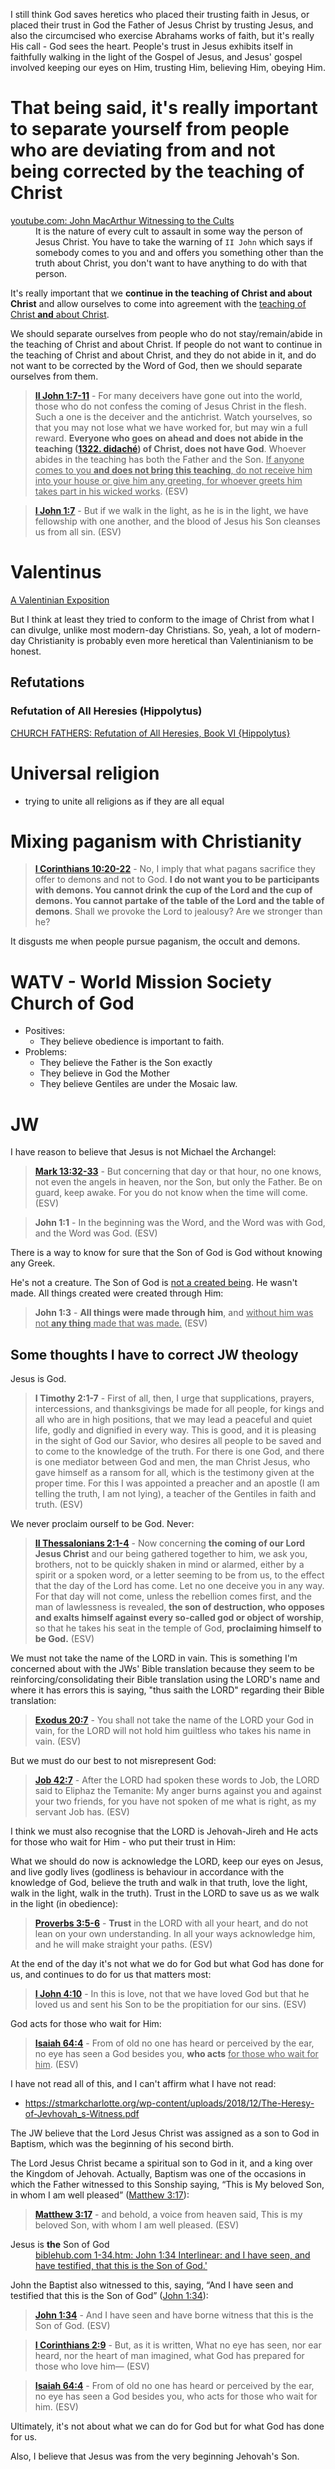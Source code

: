 I still think God saves heretics who placed their trusting faith in Jesus, or placed their trust in God the Father of Jesus Christ by trusting Jesus, and also the circumcised who exercise Abrahams works of faith, but it's really His call - God sees the heart.
People's trust in Jesus exhibits itself in faithfully walking in the light of the Gospel of Jesus,
and Jesus' gospel involved keeping our eyes on Him, trusting Him, believing Him, obeying Him.

* That being said, it's really important to separate yourself from people who are deviating from and not being corrected by the teaching of Christ

+ [[https://www.youtube.com/watch?v=GBu7lfL492E][youtube.com: John MacArthur Witnessing to the Cults]] :: It is the nature of
    every cult to assault in some way the
    person of Jesus Christ. You have to take the warning of =II John= which says
    if somebody comes to you and and offers you something other than
    the truth about Christ, you don't want to
    have anything to do with that person.

It's really important that we *continue in the teaching of Christ and about Christ* and allow ourselves to come into agreement with the _teaching of Christ *and* about Christ_.

We should separate ourselves from people who do not stay/remain/abide in the teaching of Christ and about Christ.
If people do not want to continue in the teaching of Christ and about Christ, and they do not abide in it, and do not want to
be corrected by the Word of God, then we should separate ourselves from them.

#+BEGIN_QUOTE
  *[[https://www.biblegateway.com/passage/?search=2%20John%201%3A7-11&version=ESV][II John 1:7-11]]* - For many deceivers have gone out into the world, those who do not confess the coming of Jesus Christ in the flesh. Such a one is the deceiver and the antichrist. Watch yourselves, so that you may not lose what we have worked for, but may win a full reward. *Everyone who goes on ahead and does not abide in the teaching ([[https://biblehub.com/greek/1322.htm][1322. didaché]]) of Christ, does not have God*. Whoever abides in the teaching has both the Father and the Son. _If anyone comes to you *and does not bring this teaching*, do not receive him into your house or give him any greeting, for whoever greets him takes part in his wicked works_. (ESV)
#+END_QUOTE

#+BEGIN_QUOTE
  *[[https://www.biblegateway.com/passage/?search=1%20John%201%3A7&version=ESV][I John 1:7]]* - But if we walk in the light, as he is in the light, we have fellowship with one another, and the blood of Jesus his Son cleanses us from all sin. (ESV)
#+END_QUOTE

* Valentinus
[[https://www.earlychristianwritings.com/text/valentinian.html][A Valentinian Exposition]]

But I think at least they tried to conform to the image of Christ from what I can divulge, unlike most modern-day Christians.
So, yeah, a lot of modern-day Christianity is probably even more heretical than Valentinianism to be honest.

** Refutations
*** Refutation of All Heresies (Hippolytus)

[[https://www.newadvent.org/fathers/050106.htm][CHURCH FATHERS: Refutation of All Heresies, Book VI {Hippolytus}]]

* Universal religion
- trying to unite all religions as if they are all equal

* Mixing paganism with Christianity
#+BEGIN_QUOTE
  *[[https://www.biblegateway.com/passage/?search=1%20Corinthians%2010%3A20-22&version=ESV][I Corinthians 10:20-22]]* - No, I imply that what pagans sacrifice they offer to demons and not to God. *I do not want you to be participants with demons. You cannot drink the cup of the Lord and the cup of demons. You cannot partake of the table of the Lord and the table of demons*. Shall we provoke the Lord to jealousy? Are we stronger than he?
#+END_QUOTE

It disgusts me when people pursue paganism, the occult and demons.

* WATV - World Mission Society Church of God
- Positives:
  - They believe obedience is important to faith.
- Problems:
  - They believe the Father is the Son exactly
  - They believe in God the Mother
  - They believe Gentiles are under the Mosaic law.

* JW
I have reason to believe that Jesus is not Michael the Archangel:

#+BEGIN_QUOTE
  *[[https://www.biblegateway.com/passage/?search=Mark%2013%3A32-33&version=ESV][Mark 13:32-33]]* - But concerning that day or that hour, no one knows, not even the angels in heaven, nor the Son, but only the Father. Be on guard, keep awake. For you do not know when the time will come. (ESV)
#+END_QUOTE

#+BEGIN_QUOTE
  *John 1:1* - In the beginning was the Word, and the Word was with God, and the Word was God. (ESV)
#+END_QUOTE

There is a way to know for sure that the Son of God is God without knowing any Greek.

He's not a creature. The Son of God is [[https://www.youtube.com/watch?v=JHg7YcJ2NPQ][not a created being]]. He wasn't made. All things created were created through Him:

#+BEGIN_QUOTE
  *John 1:3* - *All things were made through him*, and _without him was not *any thing* made that was made._ (ESV)
#+END_QUOTE

** Some thoughts I have to correct JW theology

Jesus is God.

#+BEGIN_QUOTE
  *I Timothy 2:1-7* - First of all, then, I urge that supplications, prayers, intercessions, and thanksgivings be made for all people, for kings and all who are in high positions, that we may lead a peaceful and quiet life, godly and dignified in every way. This is good, and it is pleasing in the sight of God our Savior, who desires all people to be saved and to come to the knowledge of the truth. For there is one God, and there is one mediator between God and men, the man Christ Jesus, who gave himself as a ransom for all, which is the testimony given at the proper time. For this I was appointed a preacher and an apostle (I am telling the truth, I am not lying), a teacher of the Gentiles in faith and truth. (ESV)
#+END_QUOTE

We never proclaim ourself to be God. Never:

#+BEGIN_QUOTE
  *[[https://www.biblegateway.com/passage/?search=2%20Thessalonians%202%3A1-4&version=ESV][II Thessalonians 2:1-4]]* - Now concerning *the coming of our Lord Jesus Christ* and our being gathered together to him, we ask you, brothers, not to be quickly shaken in mind or alarmed, either by a spirit or a spoken word, or a letter seeming to be from us, to the effect that the day of the Lord has come. Let no one deceive you in any way. For that day will not come, unless the rebellion comes first, and the man of lawlessness is revealed, *the son of destruction, who opposes and exalts himself against every so-called god or object of worship*, so that he takes his seat in the temple of God, *proclaiming himself to be God.* (ESV)
#+END_QUOTE

We must not take the name of the LORD in vain. This is something I'm concerned about with the JWs' Bible translation because they seem to be reinforcing/consolidating their Bible translation using the LORD's name and where it has errors this is saying, "thus saith the LORD" regarding their Bible translation:

#+BEGIN_QUOTE
  *[[https://www.biblegateway.com/passage/?search=Exodus%2020%3A7&version=ESV][Exodus 20:7]]* - You shall not take the name of the LORD your God in vain, for the LORD will not hold him guiltless who takes his name in vain. (ESV)
#+END_QUOTE

But we must do our best to not misrepresent God:

#+BEGIN_QUOTE
  *[[https://www.biblegateway.com/passage/?search=Job%2042%3A7&version=ESV][Job 42:7]]* - After the LORD had spoken these words to Job, the LORD said to Eliphaz the Temanite: My anger burns against you and against your two friends, for you have not spoken of me what is right, as my servant Job has. (ESV)
#+END_QUOTE

I think we must also recognise that the LORD is Jehovah-Jireh and He acts for those who wait for Him - who put their trust in Him:

What we should do now is acknowledge the LORD, keep our eyes on Jesus, and live godly lives (godliness is behaviour in accordance with the knowledge of God, believe the truth and walk in that truth, love the light, walk in the light, walk in the truth). Trust in the LORD to save us as we walk in the light (in obedience):

#+BEGIN_QUOTE
  *[[https://www.biblegateway.com/passage/?search=Proverbs%203%3A5-6&version=ESV][Proverbs 3:5-6]]* - *Trust* in the LORD with all your heart, and do not lean on your own understanding. In all your ways acknowledge him, and he will make straight your paths. (ESV)
#+END_QUOTE

At the end of the day it's not what we do for God but what God has done for us, and continues to do for us that matters most:

#+BEGIN_QUOTE
  *[[https://www.biblegateway.com/passage/?search=1%20John%204%3A10&version=ESV][I John 4:10]]* - In this is love, not that we have loved God but that he loved us and sent his Son to be the propitiation for our sins. (ESV)
#+END_QUOTE

God acts for those who wait for Him:

#+BEGIN_QUOTE
  *[[https://www.biblegateway.com/passage/?search=Isaiah%2064%3A4&version=ESV][Isaiah 64:4]]* - From of old no one has heard or perceived by the ear, no eye has seen a God besides you, *who acts* _for those who wait for him_. (ESV)
#+END_QUOTE

I have not read all of this, and I can't affirm what I have not read:
- https://stmarkcharlotte.org/wp-content/uploads/2018/12/The-Heresy-of-Jevhovah_s-Witness.pdf

The JW believe that the Lord Jesus Christ was assigned as a son
to God in Baptism, which was the beginning of his second birth.

The Lord Jesus Christ became a spiritual son to God in it, and a
king over the Kingdom of Jehovah. Actually, Baptism was one
of the occasions in which the Father witnessed to this Sonship
saying, “This is My beloved Son, in whom I am well pleased”
([[https://www.biblegateway.com/passage/?search=Matthew%203%3A17&version=ESV][Matthew 3:17]]):

#+BEGIN_QUOTE
  *[[https://www.biblegateway.com/passage/?search=Matthew%203%3A17&version=ESV][Matthew 3:17]]* - and behold, a voice from heaven said, This is my beloved Son, with whom I am well pleased. (ESV)
#+END_QUOTE

+ Jesus is *the* Son of God :: [[https://biblehub.com/interlinear/john/1-34.htm][biblehub.com 1-34.htm: John 1:34 Interlinear: and I have seen, and have testified, that this is the Son of God.']]

John the Baptist also witnessed to this, saying,
“And I have seen and testified that this is the Son of God”
([[https://www.biblegateway.com/passage/?search=John%201%3A34&version=ESV][John 1:34]]):

#+BEGIN_QUOTE
  *[[https://www.biblegateway.com/passage/?search=John%201%3A34&version=ESV][John 1:34]]* - And I have seen and have borne witness that this is the Son of God. (ESV)
#+END_QUOTE

#+BEGIN_QUOTE
  *[[https://www.biblegateway.com/passage/?search=1%20Corinthians%202%3A9&version=ESV][I Corinthians 2:9]]* - But, as it is written, What no eye has seen, nor ear heard, nor the heart of man imagined, what God has prepared for those who love him— (ESV)
#+END_QUOTE

#+BEGIN_QUOTE
  *[[https://www.biblegateway.com/passage/?search=Isaiah%2064%3A4&version=ESV][Isaiah 64:4]]* - From of old no one has heard or perceived by the ear, no eye has seen a God besides you, who acts for those who wait for him. (ESV)
#+END_QUOTE

Ultimately, it's not about what we can do for God but for what God has done for us.

Also, I believe that Jesus was from the very beginning Jehovah's Son.

#+BEGIN_QUOTE
  *[[https://www.biblegateway.com/passage/?search=John%201%3A1-2&version=ESV][John 1:1-2]]* - In the beginning was the Word, and the Word was with God, and the Word was God. He was in the beginning with God. (ESV)
#+END_QUOTE

AMEN!!

*** The divine name

Jehovah's Witnesses believe that God's one true name-the name by which he must be identified-is Jehovah.

I'm with the JW on this. God's name must be remembered.

#+BEGIN_SRC text -n :async :results verbatim code :lang text
  Yhvh: the proper name of the God of Israel
  Original Word: יְהוָֹה
  Part of Speech: Proper Name
  Transliteration: Yhvh
  Phonetic Spelling: (yeh-ho-vaw')
  Definition: the proper name of the God of Israel
#+END_SRC

#+BEGIN_QUOTE
  *[[https://www.biblegateway.com/passage/?search=Exodus%203%3A15&version=ESV][Exodus 3:15]]* - God also said to Moses, Say this to the people of Israel, The LORD ([[https://biblehub.com/hebrew/3068.htm][3068. Yhvh]]), the God of your fathers, the God of Abraham, the God of Isaac, and the God of Jacob, has sent me to you. *This is my name forever, and thus I am to be remembered throughout all generations.* (ESV)
#+END_QUOTE

I think it's important to affirm that this is God's name to be remembered throughout all generations, however we are not supposed to *misuse* the LORD's name.

God is identified by many names, including:

- God (Hb. 'elohim; [[https://www.biblegateway.com/passage/?search=Genesis%201%3A1&version=ESV][Gen. 1:1]]),
  - *[[https://www.biblegateway.com/passage/?search=Genesis%201%3A1&version=ESV][Genesis 1:1]]* - In the beginning, God created the heavens and the earth. (ESV)
- God Almighty (Hb. 'El Shadday; [[https://www.biblegateway.com/passage/?search=Genesis%2017%3A1&version=ESV][Gen. 17:1]]),
  - *[[https://www.biblegateway.com/passage/?search=Genesis%2017%3A1&version=ESV][Genesis 17:1]]* - When Abram was ninety-nine years old the LORD appeared to Abram and said to him, I am God Almighty; walk before me, and be blameless, (ESV)
- Lord (Hb. 'Adonay; [[https://www.biblegateway.com/passage/?search=Psalms%208%3A1&version=ESV][Ps. 8:1]]), and
  - *[[https://www.biblegateway.com/passage/?search=Psalms%208%3A1&version=ESV][Psalms 8:1]]* - O LORD, our Lord, how majestic is your name in all the earth! You have set your glory above the heavens. (ESV)
- Lord of hosts (Hb. yhwh tseba'ot; [[https://www.biblegateway.com/passage/?search=1%20Samuel%201%3A3&version=ESV][1 Sam. 1:3]]).
  - *[[https://www.biblegateway.com/passage/?search=1%20Samuel%201%3A3&version=ESV][I Samuel 1:3]]* - Now this man used to go up year by year from his city to worship and to sacrifice to the LORD of hosts at Shiloh, where the two sons of Eli, Hophni and Phinehas, were priests of the LORD. (ESV)

In NT times, Jesus referred to God as "Father" (Gk. Pater; [[https://www.biblegateway.com/passage/?search=Matthew%206%3A9&version=ESV][Matt. 6:9]]), as did the apostles ([[https://www.biblegateway.com/passage/?search=1%20Corinthians%201%3A3&version=ESV][1 Cor. 1:3]]).

#+BEGIN_QUOTE
  *[[https://www.biblegateway.com/passage/?search=Matthew%206%3A9&version=ESV][Matthew 6:9]]* - Pray then like this: Our Father in heaven, hallowed be your name. (ESV)
#+END_QUOTE

#+BEGIN_QUOTE
  *[[https://www.biblegateway.com/passage/?search=1%20Corinthians%201%3A3&version=ESV][I Corinthians 1:3]]* - Grace to you and peace from God our Father and the Lord Jesus Christ. (ESV)
#+END_QUOTE

I consider that the reason for this is simply in that we do not take the LORD's name in vain.
But we also want the LORD's name to be remembered.

# I'm still reading over the following:
# *** The Trinity

# Jehovah's Witnesses believe that the Trinity is unbiblical because the word is not in the Bible and
# because the Bible emphasizes that there is one God.

# Biblically, while it is true that there is only one God ([[https://www.biblegateway.com/passage/?search=Isaiah%2044%3A6&version=ESV][Isa. 44:6]]; [[https://www.biblegateway.com/passage/?search=Isaiah%2045%3A18&version=ESV][Isa. 45:18]]; [[https://www.biblegateway.com/passage/?search=Isaiah%2046%3A9&version=ESV][Isa. 46:9]]; [[https://www.biblegateway.com/passage/?search=John%205%3A44&version=ESV][John 5:44]]; [[https://www.biblegateway.com/passage/?search=1%20Corinthians%208%3A4&version=ESV][1 Cor. 8:4]]; [[https://www.biblegateway.com/passage/?search=James%202%3A19&version=ESV][James 2:19]]), it is also true that three persons are called God in Scripture:

# - the Father ([[https://www.biblegateway.com/passage/?search=1%20Pet%201%3A2&version=ESV][1 Pet. 1:2]]),
# - Jesus ([[https://www.biblegateway.com/passage/?search=John%2020%3A28&version=ESV][John 20:28]]; [[https://www.biblegateway.com/passage/?search=Hebrews%201%3A8&version=ESV][Heb. 1:8]]), and
# - the Holy Spirit ([[https://www.biblegateway.com/passage/?search=Acts%205%3A3-4&version=ESV][Acts 5:3-4]]).

# Each of these three possesses the attributes of deity-including

# - omnipresence ([[https://www.biblegateway.com/passage/?search=Psalms%20139%3A7&version=ESV][Ps. 139:7]]; [[https://www.biblegateway.com/passage/?search=Jeremiah%2023%3A23-24&version=ESV][Jer. 23:23-24]]; [[https://www.biblegateway.com/passage/?search=Matthew%2028%3A20&version=ESV][Matt. 28:20]]),
# - omniscience ([[https://www.biblegateway.com/passage/?search=Psalms%20147%3A5&version=ESV][Ps. 147:5]]; [[https://www.biblegateway.com/passage/?search=John%2016%3A30&version=ESV][John 16:30]]; [[https://www.biblegateway.com/passage/?search=1%20Corinthians%202%3A10-11&version=ESV][1 Cor. 2:10-11]]),
# - omnipotence ([[https://www.biblegateway.com/passage/?search=Jeremiah%2032%3A17&version=ESV][Jer. 32:17]]; [[https://www.biblegateway.com/passage/?search=John%202%3A1-11&version=ESV][John 2:1-11]]; [[https://www.biblegateway.com/passage/?search=Romans%2015%3A19&version=ESV][Rom. 15:19]]), and
# - eternality ([[https://www.biblegateway.com/passage/?search=Psalms%2090%3A2&version=ESV][Ps. 90:2]]; [[https://www.biblegateway.com/passage/?search=Hebrews%209%3A14&version=ESV][Heb. 9:14]]; [[https://www.biblegateway.com/passage/?search=Revelation%2022%3A13&version=ESV][Rev. 22:13]]).

# Still further, each of the three is involved in doing the works of deity-such as creating the
# universe:

# - the Father ([[https://www.biblegateway.com/passage/?search=Genesis%201%3A1&version=ESV][Gen. 1:1]]; [[https://www.biblegateway.com/passage/?search=Psalms%20102%3A25&version=ESV][Ps. 102:25]]),
# - the Son ([[https://www.biblegateway.com/passage/?search=John%201%3A3&version=ESV][John 1:3]]; [[https://www.biblegateway.com/passage/?search=Colossians%201%3A16&version=ESV][Col. 1:16]]; [[https://www.biblegateway.com/passage/?search=Hebrews%201%3A2&version=ESV][Heb. 1:2]]), and
# - the Holy Spirit ([[https://www.biblegateway.com/passage/?search=Genesis%201%3A2&version=ESV][Gen. 1:2]]; [[https://www.biblegateway.com/passage/?search=Job%2033%3A4&version=ESV][Job 33:4]]; [[https://www.biblegateway.com/passage/?search=Psalms%20104%3A30&version=ESV][Ps. 104:30]]).

# The Bible indicates that there is three-in-oneness in the godhead ([[https://www.biblegateway.com/passage/?search=Matthew%2028%3A19&version=ESV][Matt. 28:19]]; [[https://www.biblegateway.com/passage/?search=2%20Corinthians%2013%3A14&version=ESV][2 Cor. 13:14]]).

# Thus doctrinal support for the Trinity is compellingly strong.

# *** Jesus Christ

# Jehovah's Witnesses believe that Jesus was created by Jehovah as the archangel Michael before the
# physical world existed, and is a lesser, though mighty, god.

# Biblically, however, Jesus is eternally God ([[https://www.biblegateway.com/passage/?search=John%201%3A1&version=ESV][John 1:1]]; 8:58; Ex. 3:14) and has the exact same
# divine nature as the Father ([[https://www.biblegateway.com/passage/?search=John%205%3A18&version=ESV][John 5:18]]; John 10:30; Heb. 1:3).

# Indeed, a comparison of the OT and NT equates Jesus with Jehovah (compare [[https://www.biblegateway.com/passage/?search=Isaiah%2043%3A11&version=ESV][Isa. 43:11]] with Titus
# 2:13; [[https://www.biblegateway.com/passage/?search=Isaiah%2044%3A24&version=ESV][Isa. 44:24]] with [[https://www.biblegateway.com/passage/?search=Colossians%201%3A16&version=ESV][Col. 1:16]]; Isa. 6:1-5 with John 12:41).

# Jesus himself created the angels ([[https://www.biblegateway.com/passage/?search=Colossians%201%3A16&version=ESV][Col. 1:16]]; [[https://www.biblegateway.com/passage/?search=John%201%3A3&version=ESV][John 1:3]]; Heb. 1:2, 10) and is worshiped by them
# ([[https://www.biblegateway.com/passage/?search=Hebrews%201%3A6&version=ESV][Heb. 1:6]]).

# *** The incarnation

# Jehovah's Witnesses believe that when Jesus was born on earth, he was a mere human and not God in
# human flesh.

# This violates the biblical teaching that in the incarnate Jesus, "the whole fullness of deity
# dwells bodily" ([[https://www.biblegateway.com/passage/?search=Colossians%202%3A9&version=ESV][Col. 2:9]]; Phil. 2:6-7).

# The word for "fullness" (Gk. pleroma) carries the idea of the sum total. "Deity" (Gk. theotes)
# refers to the nature, being, and attributes of God.

# Therefore, the incarnate Jesus was the sum total of the nature, being, and attributes of God in
# bodily form.

# Indeed, Jesus was Immanuel, or "God with us" ([[https://www.biblegateway.com/passage/?search=Matthew%201%3A23&version=ESV][Matt. 1:23]]; Isa. 7:14; [[https://www.biblegateway.com/passage/?search=John%201%3A1&version=ESV][John 1:1]], 14, 18; 10:30;
# 14:9-10).

# *** Resurrection

# Jehovah's Witnesses believe that Jesus was resurrected spiritually from the dead, but not
# physically.

# Biblically, however, the resurrected Jesus asserted that he was not merely a spirit but had a
# flesh-and-bone body ([[https://www.biblegateway.com/passage/?search=Luke%2024%3A39&version=ESV][Luke 24:39]]; John 2:19-21).

# He ate food on several occasions, thereby proving that he had a genuine physical body after the
# resurrection ([[https://www.biblegateway.com/passage/?search=Luke%2024%3A30&version=ESV][Luke 24:30]], 42-43; John 21:12-13).

# This was confirmed by his followers who physically touched him ([[https://www.biblegateway.com/passage/?search=Matthew%2028%3A9&version=ESV][Matt. 28:9]]; John 20:17).

# *** The second coming

# Jehovah's Witnesses believe that the second coming was an invisible, spiritual event that occurred
# in the year 1914.

# Biblically, however, the yet-future second coming will be physical, visible ([[https://www.biblegateway.com/passage/?search=Acts%201%3A9-11&version=ESV][Acts 1:9-11]]; Titus
# 2:13), and will be accompanied by visible cosmic disturbances ([[https://www.biblegateway.com/passage/?search=Matthew%2024%3A29-30&version=ESV][Matt. 24:29-30]]). Every eye will see
# him ([[https://www.biblegateway.com/passage/?search=Revelation%201%3A7&version=ESV][Rev. 1:7]]).

# *** The Holy Spirit

# Jehovah's Witnesses believe that the Holy Spirit is an impersonal force of God and not a distinct
# person.

# Biblically, however, the Holy Spirit has the three primary attributes of personality:

# - a mind ([[https://www.biblegateway.com/passage/?search=Romans%208%3A27&version=ESV][Rom. 8:27]]),
# - emotions ([[https://www.biblegateway.com/passage/?search=Ephesians%204%3A30&version=ESV][Eph. 4:30]]), and
# - will ([[https://www.biblegateway.com/passage/?search=1%20Corinthians%2012%3A11&version=ESV][1 Cor. 12:11]]).

# Moreover, personal pronouns are used of him ([[https://www.biblegateway.com/passage/?search=Acts%2013%3A2&version=ESV][Acts 13:2]]). Also, he does things that only a person
# can do, including:

# - teaching ([[https://www.biblegateway.com/passage/?search=John%2014%3A26&version=ESV][John 14:26]]),
# - testifying ([[https://www.biblegateway.com/passage/?search=John%2015%3A26&version=ESV][John 15:26]]),
# - commissioning ([[https://www.biblegateway.com/passage/?search=Acts%2013%3A4&version=ESV][Acts 13:4]]),
# - issuing commands ([[https://www.biblegateway.com/passage/?search=Acts%208%3A29&version=ESV][Acts 8:29]]), and
# - interceding ([[https://www.biblegateway.com/passage/?search=Romans%208%3A26&version=ESV][Rom. 8:26]]).

# The Holy Spirit is the third person of the Trinity ([[https://www.biblegateway.com/passage/?search=Matthew%2028%3A19&version=ESV][Matt. 28:19]]).

# *** Salvation

# Jehovah's Witnesses believe that salvation requires faith in Christ, association with God's
# organization (i.e., their religion), and obedience to its rules.

# Biblically, however, viewing obedience to rules as a requirement for salvation nullifies the gospel
# ([[https://www.biblegateway.com/passage/?search=Galatians%202%3A16-21&version=ESV][Gal. 2:16-21]]; Col. 2:20-23). Salvation is based wholly on God's unmerited favor (grace), not on
# the believer's performance.

# Good works are the fruit or result, not the basis, of salvation ([[https://www.biblegateway.com/passage/?search=Ephesians%202%3A8-10&version=ESV][Eph. 2:8-10]]; Titus 3:4-8).

# *** Two redeemed peoples

# Jehovah's Witnesses believe there are two peoples of God: (1) the Anointed Class (144,000) will
# live in heaven and rule with Christ; and (2) the "other sheep" (all other believers) will live
# forever on a paradise earth.

# Biblically, however, a heavenly destiny awaits all who believe in Christ ([[https://www.biblegateway.com/passage/?search=John%2014%3A1-3&version=ESV][John 14:1-3]]; 17:24; 2
# Cor. 5:1; [[https://www.biblegateway.com/passage/?search=Philippians%203%3A20&version=ESV][Phil. 3:20]]; Col. 1:5; 1 Thess. 4:17; Heb. 3:1), and these same people will also dwell on
# the new earth ([[https://www.biblegateway.com/passage/?search=2%20Pet%203%3A13&version=ESV][2 Pet. 3:13]]; Rev. 21:1-4).

# *** No immaterial soul

# Jehovah's Witnesses do not believe that humans have an immaterial nature. The "soul" is simply the
# life-force within a person. At death, that life-force leaves the body.

# Biblically, however, the word "soul" is multifaceted. One key meaning of the term is man's
# immaterial self that consciously survives death ([[https://www.biblegateway.com/passage/?search=Genesis%2035%3A18&version=ESV][Gen. 35:18]]; Rev. 6:9-10). Unbelievers are in
# conscious woe ([[https://www.biblegateway.com/passage/?search=Matthew%2013%3A42&version=ESV][Matt. 13:42]]; 25:41, 46; Luke 16:22-24; Rev. 14:11) while believers are in conscious
# bliss in heaven ([[https://www.biblegateway.com/passage/?search=1%20Corinthians%202%3A9&version=ESV][1 Cor. 2:9]]; 2 Cor. 5:6-8; Phil. 1:21-23; Rev. 7:17; 21:4).

# *** Hell

# Jehovah's Witnesses believe hell is not a place of eternal suffering but is rather the common grave
# of humankind. The wicked are annihilated-snuffed out of conscious existence forever.

# Biblically, however, hell is a real place of conscious, eternal suffering ([[https://www.biblegateway.com/passage/?search=Matthew%205%3A22&version=ESV][Matt. 5:22]]; 25:41, 46;
# Jude 7; Rev. 14:11; 20:10, 14).

* In my independent Bible-Studying, I have not yet delved into many modern Christian sects

But I find this person's website trustworthy:

[[./resources/jesusisgodandlordministries.com]]

https://jesusisgodandlordministries.com/

* Free-grace without Lordship salvation
This is a problem in Calvinist churches with people (especially pastors)
who don't preach for us to 'do' the will of God, but merely want God to do it, when Jesus told His disciples to teach people to obey Him.

[[https://www.youtube.com/watch?v=Rvvdx4i2TK8][Why Do So Many Christians Reject Calvinism? - YouTube]]

The truth is we are set free from sin to become slaves of God and the fruit of being a slave to God leads to sanctification and at its end, eternal life:

#+BEGIN_QUOTE
  *[[https://www.biblegateway.com/passage/?search=Romans%206%3A22-23&version=ESV][Romans 6:22-23]]* - But now that you have been set free from sin and have become slaves of God, the fruit you get leads to sanctification and its end, eternal life. For the wages of sin is death, but the free gift of God is eternal life in Christ Jesus our Lord.
#+END_QUOTE

We must keep ourselves in the love of God by obeying Jesus Christ's commandments, because we're awaiting to receive eternal life:

#+BEGIN_QUOTE
  *[[https://www.biblegateway.com/passage/?search=Jude%201%3A21&version=ESV][Jude 1:21]]* - *keep yourselves in the love of God,* waiting for the mercy of our Lord Jesus Christ that leads to eternal life. (ESV)
#+END_QUOTE

Keeping Jesus Christ's commandments is a requirement to inherit eternal life:

#+BEGIN_QUOTE
  *[[https://www.biblegateway.com/passage/?search=John%2015%3A10&version=ESV][John 15:10]]* - *If you keep my commandments, you will abide in my love,* just as I have kept my Father's commandments and abide in his love. (ESV)
#+END_QUOTE

Love for God and an obedient heart is required to be a child of God:
- God's children love Him, and love Jesus, and the ones who obey Jesus are the ones who love Him.
- Faith believes Jesus, loves Jesus, and obeys Jesus

Faith:
- Forward action in trusting Him
  - [[https://www.youtube.com/watch?v=YKVN-wCqraE][This Video Popped Up For A Reason!! GOD WANTS YOU TO HEAR THIS? - YouTube]]
- Fear ain't in this house

It's what God has done for us that matters most, not what we can do for Him.
In fact, we can't do anything if we abide outside of Christ.

#+BEGIN_QUOTE
  *[[https://www.biblegateway.com/passage/?search=John%2015%3A4-5&version=ESV][John 15:4-5]]* - Abide in me, and I in you. As the branch cannot bear fruit by itself, unless it abides in the vine, neither can you, unless you abide in me. I am the vine; you are the branches. Whoever abides in me and I in him, he it is that bears much fruit, for apart from me you can do nothing. (ESV)
#+END_QUOTE

We abide in Christ when He washes us, and this is not our action but Jesus' action to us:

#+BEGIN_QUOTE
  *[[https://www.biblegateway.com/passage/?search=John%2015%3A3&version=ESV][John 15:3]]* - Already you are clean because of the word that I have spoken to you. (ESV)
#+END_QUOTE

#+BEGIN_QUOTE
  *[[https://www.biblegateway.com/passage/?search=John%2013%3A8&version=ESV][John 13:8]]* - Peter said to him, You shall never wash my feet. Jesus answered him, If I do not wash you, you have no share with me. (ESV)
#+END_QUOTE

We must remain in Christ:

#+BEGIN_QUOTE
  *[[https://www.biblegateway.com/passage/?search=John%2015%3A4&version=ESV][John 15:4]]* - Abide in me, and I in you. As the branch cannot bear fruit by itself, unless it abides in the vine, neither can you, unless you abide in me. (ESV)
#+END_QUOTE

Jesus doesn't cast us out:

#+BEGIN_QUOTE
  *[[https://www.biblegateway.com/passage/?search=John%206%3A37-39&version=ESV][John 6:37-39]]* - All that the Father gives me will come to me, and whoever comes to me I will never cast out. For I have come down from heaven, not to do my own will but the will of him who sent me. And this is the will of him who sent me, that I should lose nothing of all that he has given me, but raise it up on the last day. (ESV)
#+END_QUOTE

We must accept this teaching:

#+BEGIN_QUOTE
  *[[https://www.biblegateway.com/passage/?search=John%206%3A40-47&version=ESV][John 6:40-47]]* - For this is the will of my Father, that everyone who looks on the Son and believes in him should have eternal life, and I will raise him up on the last day. So the Jews grumbled about him, because he said, I am the bread that came down from heaven. They said, Is not this Jesus, the son of Joseph, whose father and mother we know? How does he now say, I have come down from heaven? Jesus answered them, Do not grumble among yourselves. No one can come to me unless the Father who sent me draws him. And I will raise him up on the last day. It is written in the Prophets, And they will all be taught by God. Everyone who has heard and learned from the Father comes to me— not that anyone has seen the Father except he who is from God; he has seen the Father. Truly, truly, I say to you, whoever believes has eternal life. (ESV)
#+END_QUOTE

AMEN!!

* Lordship salvation without free-grace
I think that actually following Jesus is probably superior to someone who says that they are a follower of Jesus but doesn't actually follow.

#+BEGIN_QUOTE
  *[[https://www.biblegateway.com/passage/?search=Matthew%2021%3A28-31&version=ESV][Matthew 21:28-31]]* - “But what do you think? A man had two sons, and he came to the first and said, ‘Son, go work today in the vineyard.’ And he answered, ‘I will not’; but afterward he regretted it and went.  The man came to the second and said the same thing; and he answered, ‘I will, sir’; but he did not go.  *Which of the two did the will of his father?” They said, “The first.”* Jesus said to them, “Truly I say to you that *the tax collectors and prostitutes will get into the kingdom of God before you.*
#+END_QUOTE

#+BEGIN_QUOTE
  *[[https://www.biblegateway.com/passage/?search=Matthew%207%3A21&version=ESV][Matthew 7:21]]* - Not everyone who says to me, Lord, Lord, will enter the kingdom of heaven, but the one who does the will of my Father who is in heaven. (ESV)
#+END_QUOTE

#+BEGIN_QUOTE
  *[[https://www.biblegateway.com/passage/?search=Luke%2015%3A10&version=ESV][Luke 15:10]]* - Just so, I tell you, there is joy before the angels of God over one sinner who repents. (ESV)
#+END_QUOTE

#+BEGIN_QUOTE
  *[[https://www.biblegateway.com/passage/?search=Luke%2019%3A9-10&version=ESV][Luke 19:9-10]]* - And Jesus said to him, Today salvation has come to this house, since he also is a son of Abraham. For the Son of Man came to seek and to save the lost. (ESV)
#+END_QUOTE

#+BEGIN_QUOTE
  *[[https://www.biblegateway.com/passage/?search=2%20Peter%203%3A9&version=ESV][II Peter 3:9]]* - The Lord is not slow to fulfill his promise as some count slowness, but is patient toward you, not wishing that any should perish, but that all should reach repentance. (ESV)
#+END_QUOTE

#+BEGIN_QUOTE
  *[[https://www.biblegateway.com/passage/?search=Matthew%2012%3A50&version=ESV][Matthew 12:50]]* - For whoever does the will of my Father in heaven is my brother and sister and mother. (ESV)
#+END_QUOTE

* Can other religions exist anywhere in the Kingdom of God. They have to put their faith in and follow Jesus
#+BEGIN_QUOTE
  *[[https://www.biblegateway.com/passage/?search=John%207%3A24&version=ESV][John 7:24]]* - Do not judge by appearances, but judge with right judgment. (ESV)
#+END_QUOTE

It's not really the religion but who puts their faith in Jesus and *obeys* the gospel who will be saved.

Correct Christology is important, but so is obeying Jesus' commandments, and obeying Jesus' commandments is possibly even more important than belief:

#+BEGIN_QUOTE
  *[[https://www.biblegateway.com/passage/?search=Matthew%2021%3A28-31&version=ESV][Matthew 21:28-31]]* - “But what do you think? A man had two sons, and he came to the first and said, ‘Son, go work today in the vineyard.’ And he answered, ‘I will not’; but afterward he regretted it and went.  The man came to the second and said the same thing; and he answered, ‘I will, sir’; but he did not go.  *Which of the two did the will of his father?” They said, “The first.”* Jesus said to them, “Truly I say to you that *the tax collectors and prostitutes will get into the kingdom of God before you.*
#+END_QUOTE

We must keep ourselves in the love of God by obeying Jesus Christ's commandments, because we're awaiting to receive eternal life:

#+BEGIN_QUOTE
  *[[https://www.biblegateway.com/passage/?search=Jude%201%3A21&version=ESV][Jude 1:21]]* - *keep yourselves in the love of God,* waiting for the mercy of our Lord Jesus Christ that leads to eternal life. (ESV)
#+END_QUOTE

Keeping Jesus Christ's commandments is a requirement to inherit eternal life:

#+BEGIN_QUOTE
  *[[https://www.biblegateway.com/passage/?search=John%2015%3A10&version=ESV][John 15:10]]* - *If you keep my commandments, you will abide in my love,* just as I have kept my Father's commandments and abide in his love. (ESV)
#+END_QUOTE

Whoever truly believes Jesus trusts in and is obedient to Jesus. We must obey Jesus Christ, and that obedience means being a slave of righteousness, leading to sanctification, which leads to eternal life:

#+BEGIN_QUOTE
  *[[https://www.biblegateway.com/passage/?search=John%203%3A36&version=ESV][John 3:36]]* - Whoever believes in the Son has eternal life; whoever does not obey the Son shall not see life, but the wrath of God remains on him. (ESV)
#+END_QUOTE

Therefore, I don't want to flat-out disqualify people who do not have precisely the correct doctrine or theology.

Jesus goes to those who hear His voice to bring them into His flock:

#+BEGIN_QUOTE
  *[[https://www.biblegateway.com/passage/?search=John%2010%3A16&version=ESV][John 10:16]]* - And I have other sheep that are not of this fold. I must bring them also, and they will listen to my voice. So there will be one flock, one shepherd. (ESV)
#+END_QUOTE

Jesus Christ is God's servant. We are Jesus' servants. It is a kingdom of servants, obedient to God.

Not all religions are equal. There is only one true God, the Father of Jesus Christ who has revealed Himself in Jesus Christ.

The only way is Jesus:

#+BEGIN_QUOTE
  *[[https://www.biblegateway.com/passage/?search=John%2014%3A6&version=ESV][John 14:6]]* - Jesus said to him, I am the way, and the truth, and the life. No one comes to the Father except through me. (ESV)
#+END_QUOTE

#+BEGIN_QUOTE
  *[[https://www.biblegateway.com/passage/?search=1%20Corinthians%208%3A5-6&version=ESV][1 Corinthians 8:5-6]]* - For although there may be so-called gods in heaven or on earth-as indeed there are many gods and many lords- yet for us there is one God, the Father, from whom are all things and for whom we exist, and one Lord, Jesus Christ, through whom are all things and through whom we exist. (ESV)
#+END_QUOTE

Jesus Himself is the bread of God - Jesus Himself *is* the source of life:

#+BEGIN_QUOTE
  *[[https://www.biblegateway.com/passage/?search=John%206%3A33&version=ESV][John 6:33]]* - For the bread of God is he who comes down from heaven and gives life to the world.
#+END_QUOTE

#+BEGIN_QUOTE
  *[[https://www.biblegateway.com/passage/?search=John%206%3A35&version=ESV][John 6:35]]* - Jesus said to them, I am the bread of life; whoever comes to me shall not hunger, and whoever believes in me shall never thirst.
#+END_QUOTE

#+BEGIN_QUOTE
  *[[https://www.biblegateway.com/passage/?search=John%2013%3A34-35&version=ESV][John 13:34-35]]* - A new commandment I give to you, that you love one another: just as I have loved you, you also are to love one another. By this all people will know that you are my disciples, if you have love for one another. (ESV)
#+END_QUOTE

#+BEGIN_QUOTE
  *[[https://www.biblegateway.com/passage/?search=Galatians%201%3A6-10&version=ESV][Galatians 1:6-10]]* - I am astonished that you are so quickly deserting him who called you in the grace of Christ and are turning to a different gospel- not that there is another one, but there are some who trouble you and want to distort the gospel of Christ. But even if we or an angel from heaven should preach to you a gospel contrary to the one we preached to you, let him be accursed. As we have said before, so now I say again: If anyone is preaching to you a gospel contrary to the one you received, let him be accursed. For am I now seeking the approval of man, or of God? Or am I trying to please man? If I were still trying to please man, I would not be a servant of Christ. (ESV)
#+END_QUOTE

#+BEGIN_QUOTE
  *[[https://www.biblegateway.com/passage/?search=Micah%204%3A1-13&version=ESV][Micah 4:1-13]]* - It shall come to pass in the latter days that the mountain of the house of the LORD shall be established as the highest of the mountains, and it shall be lifted up above the hills; and peoples shall flow to it, and many nations shall come, and say: Come, let us go up to the mountain of the LORD, to the house of the God of Jacob, that he may teach us his ways and that we may walk in his paths. For out of Zion shall go forth the law, and the word of the LORD from Jerusalem. He shall judge between many peoples, and shall decide for strong nations afar off; and they shall beat their swords into plowshares, and their spears into pruning hooks; nation shall not lift up sword against nation, neither shall they learn war anymore; but they shall sit every man under his vine and under his fig tree, and no one shall make them afraid, for the mouth of the LORD of hosts has spoken. For all the peoples walk each in the name of its god, but we will walk in the name of the LORD our God forever and ever. In that day, declares the LORD, I will assemble the lame and gather those who have been driven away and those whom I have afflicted; and the lame I will make the remnant, and those who were cast off, a strong nation; and the LORD will reign over them in Mount Zion from this time forth and forevermore. And you, O tower of the flock, hill of the daughter of Zion, to you shall it come, the former dominion shall come, kingship for the daughter of Jerusalem. Now why do you cry aloud? Is there no king in you? Has your counselor perished, that pain seized you like a woman in labor? Writhe and groan, O daughter of Zion, like a woman in labor, for now you shall go out from the city and dwell in the open country; you shall go to Babylon. There you shall be rescued; there the LORD will redeem you from the hand of your enemies. Now many nations are assembled against you, saying, Let her be defiled, and let our eyes gaze upon Zion. But they do not know the thoughts of the LORD; they do not understand his plan, that he has gathered them as sheaves to the threshing floor. Arise and thresh, O daughter of Zion, for I will make your horn iron, and I will make your hoofs bronze; you shall beat in pieces many peoples; and shall devote their gain to the LORD, their wealth to the Lord of the whole earth. (ESV)
#+END_QUOTE

#+BEGIN_QUOTE
  *[[https://www.biblegateway.com/passage/?search=James%201%3A26&version=ESV][James 1:26]]* - If anyone thinks he is religious and does not bridle his tongue but deceives his heart, this person's religion is worthless. Religion that is pure and undefiled before God, the Father, is this: to visit orphans and widows in their affliction, and to keep oneself unstained from the world.
#+END_QUOTE

** They also have to repent from idolatry
#+BEGIN_QUOTE
  *[[https://www.biblegateway.com/passage/?search=1%20Thessalonians%201%3A9-10&version=ESV][I Thessalonians 1:9-10]]* - For they themselves report concerning us the kind of reception we had among you, and how you turned to God from idols to serve the living and true God, and to wait for his Son from heaven, whom he raised from the dead, Jesus who delivers us from the wrath to come.
#+END_QUOTE

#+BEGIN_QUOTE
  *[[https://www.biblegateway.com/passage/?search=1%20Corinthians%2010%3A14-31&version=ESV][I Corinthians 10:14-31]]* - Therefore, my beloved, flee from idolatry. I speak as to sensible people; judge for yourselves what I say. The cup of blessing that we bless, is it not a participation in the blood of Christ? The bread that we break, is it not a participation in the body of Christ? Because there is one bread, we who are many are one body, for we all partake of the one bread. Consider the people of Israel: are not those who eat the sacrifices participants in the altar? What do I imply then? That food offered to idols is anything, or that an idol is anything? No, I imply that what pagans sacrifice they offer to demons and not to God. I do not want you to be participants with demons. *You cannot drink the cup of the Lord and the cup of demons. You cannot partake of the table of the Lord and the table of demons*. Shall we provoke the Lord to jealousy? Are we stronger than he? All things are lawful, but not all things are helpful. All things are lawful, but not all things build up. Let no one seek his own good, but the good of his neighbor. Eat whatever is sold in the meat market without raising any question on the ground of conscience. For the earth is the Lord's, and the fullness thereof. If one of the unbelievers invites you to dinner and you are disposed to go, eat whatever is set before you without raising any question on the ground of conscience. But if someone says to you, This has been offered in sacrifice, then do not eat it, for the sake of the one who informed you, and for the sake of conscience— I do not mean your conscience, but his. For why should my liberty be determined by someone else's conscience? If I partake with thankfulness, why am I denounced because of that for which I give thanks? So, whether you eat or drink, or whatever you do, do all to the glory of God.
#+END_QUOTE

*** Idolatry

#+BEGIN_QUOTE
  *[[https://www.biblegateway.com/passage/?search=Acts%2017%3A29&version=ESV][Acts 17:29]]* - Being then God's offspring, we ought not to think that the divine being is like gold or silver or stone, an image formed by the art and imagination of man.
#+END_QUOTE

#+BEGIN_QUOTE
  *[[https://www.biblegateway.com/passage/?search=Romans%201%3A23&version=ESV][Romans 1:23]]* - and exchanged the glory of the immortal God for images resembling mortal man and birds and animals and reptiles.􄐺
#+END_QUOTE

#+BEGIN_QUOTE
  *[[https://www.biblegateway.com/passage/?search=Psalms%20106%3A20&version=ESV][Psalms 106:20]]* - They exchanged the glory of God for the image of an ox that eats grass.􂉢
#+END_QUOTE

* People who twist the Scriptures to seek worldly prosperity instead of following Jesus
[[https://www.youtube.com/watch?v=lTMcFZJTN78][How Kenneth Copeland Scammed Millions - YouTube]]

#+BEGIN_QUOTE
  *[[https://www.biblegateway.com/passage/?search=1%20Timothy%206%3A6&version=ESV][I Timothy 6:6]]* - Now there is great gain in godliness with contentment, (ESV)
#+END_QUOTE

#+BEGIN_QUOTE
  *[[https://www.biblegateway.com/passage/?search=Acts%208%3A20&version=ESV][Acts 8:20]]* - But Peter said to him, May your silver perish with you, because you thought you could obtain the gift of God with money! (ESV)
#+END_QUOTE

#+BEGIN_QUOTE
  *[[https://www.biblegateway.com/passage/?search=John%2012%3A6&version=ESV][John 12:6]]* - He said this, not because he cared about the poor, but because he was a thief, and having charge of the moneybag he used to help himself to what was put into it. (ESV)
#+END_QUOTE

#+BEGIN_QUOTE
  *[[https://www.biblegateway.com/passage/?search=Luke%2012%3A33&version=ESV][Luke 12:33]]* - Sell your possessions, and give to the needy. Provide yourselves with moneybags that do not grow old, with a treasure in the heavens that does not fail, where no thief approaches and no moth destroys. (ESV)
#+END_QUOTE

#+BEGIN_QUOTE
  *[[https://www.biblegateway.com/passage/?search=Luke%209%3A3&version=ESV][Luke 9:3]]* - And he said to them, Take nothing for your journey, no staff, nor bag, nor bread, nor money; and do not have two tunics. (ESV)
#+END_QUOTE

#+BEGIN_QUOTE
  *[[https://www.biblegateway.com/passage/?search=Luke%2016%3A13&version=ESV][Luke 16:13]]* - No servant can serve two masters, for either he will hate the one and love the other, or he will be devoted to the one and despise the other. You cannot serve God and money. (ESV)
#+END_QUOTE

#+BEGIN_QUOTE
  *[[https://www.biblegateway.com/passage/?search=Luke%2014%3A26&version=ESV][Luke 14:26]]* - If anyone comes to me and does not hate his own father and mother and wife and children and brothers and sisters, yes, and even his own life, he cannot be my disciple. (ESV)
#+END_QUOTE

#+BEGIN_QUOTE
  *[[https://www.biblegateway.com/passage/?search=2%20Timothy%203%3A2&version=ESV][II Timothy 3:2]]* - For people will be lovers of self, lovers of money, proud, arrogant, abusive, disobedient to their parents, ungrateful, unholy, (ESV)
#+END_QUOTE

#+BEGIN_QUOTE
  *[[https://www.biblegateway.com/passage/?search=Matthew%206%3A24&version=ESV][Matthew 6:24]]* - No one can serve two masters, for either he will hate the one and love the other, or he will be devoted to the one and despise the other. You cannot serve God and money. (ESV)
#+END_QUOTE

#+BEGIN_QUOTE
  *[[https://www.biblegateway.com/passage/?search=Luke%2018%3A25&version=ESV][Luke 18:25]]* - For it is easier for a camel to go through the eye of a needle than for a rich person to enter the kingdom of God. (ESV)
#+END_QUOTE

#+BEGIN_QUOTE
  *[[https://www.biblegateway.com/passage/?search=Matthew%206%3A33&version=ESV][Matthew 6:33]]* - But seek first the kingdom of God and his righteousness, and all these things will be added to you. (ESV)
#+END_QUOTE

[[https://youtube.com/watch?v=duJhsyAjhNg&t=2731][God is the Gospel - YouTube @time: 45 min 31 sec]]

+ Quote from John Piper :: The prosperity gospel is no gospel because what it does is offer to people what they want as natural people.

Amen to that.

The reason we want to be righteous is so we get God, not that we *become* God but that we abide in God.

[[https://youtube.com/watch?v=duJhsyAjhNg&t=2442][God is the Gospel - YouTube @time: 40 min 42 sec]]

Yes, we must be obedient as He is obedient, but that first act of obedience and the most important one is that we allow Jesus to wash us. We must believe, Jesus, trust in Jesus:

#+BEGIN_QUOTE
  *[[https://www.biblegateway.com/passage/?search=Philippians%202%3A5-11&version=ESV][Philippians 2:5-11]]* - Have this mind among yourselves, which is yours in Christ Jesus, who, though he was in the form of God, did not count equality with God a thing to be grasped, but made himself nothing, taking the form of a servant, being born in the likeness of men. And being found in human form, he humbled himself by becoming obedient to the point of death, even death on a cross. Therefore God has highly exalted him and bestowed on him the name that is above every name, so that at the name of Jesus every knee should bow, in heaven and on earth and under the earth, and every tongue confess that Jesus Christ is Lord, to the glory of God the Father. (ESV)
#+END_QUOTE

We must accept this teaching:

#+BEGIN_QUOTE
  *[[https://www.biblegateway.com/passage/?search=John%206%3A40-47&version=ESV][John 6:40-47]]* - For this is the will of my Father, that everyone who looks on the Son and believes in him should have eternal life, and I will raise him up on the last day. So the Jews grumbled about him, because he said, I am the bread that came down from heaven. They said, Is not this Jesus, the son of Joseph, whose father and mother we know? How does he now say, I have come down from heaven? Jesus answered them, Do not grumble among yourselves. No one can come to me unless the Father who sent me draws him. And I will raise him up on the last day. It is written in the Prophets, And they will all be taught by God. Everyone who has heard and learned from the Father comes to me— not that anyone has seen the Father except he who is from God; he has seen the Father. Truly, truly, I say to you, whoever believes has eternal life. (ESV)
#+END_QUOTE

AMEN!!
